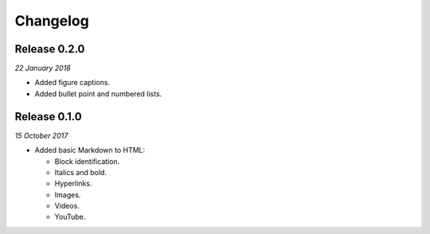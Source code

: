 Changelog
---------

Release 0.2.0
~~~~~~~~~~~~~

`22 January 2018`

* Added figure captions.

* Added bullet point and numbered lists.


Release 0.1.0
~~~~~~~~~~~~~

`15 October 2017`

* Added basic Markdown to HTML:

  * Block identification.

  * Italics and bold.

  * Hyperlinks.

  * Images.

  * Videos.

  * YouTube.
